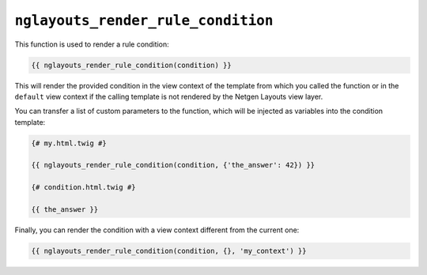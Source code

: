 ``nglayouts_render_rule_condition``
===================================

This function is used to render a rule condition:

.. code-block:: twig

    {{ nglayouts_render_rule_condition(condition) }}

This will render the provided condition in the view context of the template from
which you called the function or in the ``default`` view context if the calling
template is not rendered by the Netgen Layouts view layer.

You can transfer a list of custom parameters to the function, which will be
injected as variables into the condition template:

.. code-block:: twig

    {# my.html.twig #}

    {{ nglayouts_render_rule_condition(condition, {'the_answer': 42}) }}

    {# condition.html.twig #}

    {{ the_answer }}

Finally, you can render the condition with a view context different from the
current one:

.. code-block:: twig

    {{ nglayouts_render_rule_condition(condition, {}, 'my_context') }}
